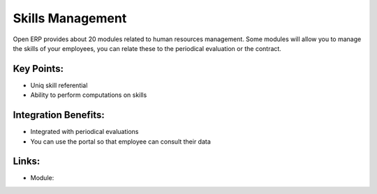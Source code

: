 Skills Management
=================

Open ERP provides about 20 modules related to human resources management.
Some modules will allow you to manage the skills of your employees, you
can relate these to the periodical evaluation or the contract.


.. raw:: html
 
 <a target="_blank" href="../images/skills_screenshot.png"><img src="../images_small/skills_screenshot.png" class="screenshot" /></a>

Key Points:
-----------

* Uniq skill referential
* Ability to perform computations on skills

Integration Benefits:
---------------------

* Integrated with periodical evaluations
* You can use the portal so that employee can consult their data

Links:
------

* Module: 

